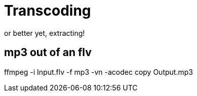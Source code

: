 = Transcoding

or better yet, extracting!

== mp3 out of an flv

ffmpeg -i Input.flv -f mp3 -vn -acodec copy Output.mp3
